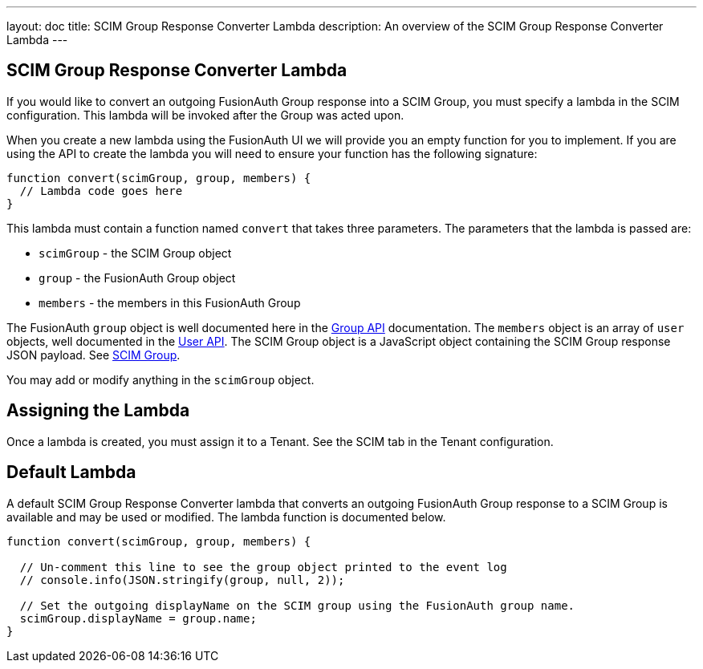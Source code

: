 ---
layout: doc
title: SCIM Group Response Converter Lambda
description: An overview of the SCIM Group Response Converter Lambda
---

:sectnumlevels: 0

== SCIM Group Response Converter Lambda

If you would like to convert an outgoing FusionAuth Group response into a SCIM Group, you must specify a lambda in the SCIM configuration. This lambda will be invoked after the Group was acted upon.

When you create a new lambda using the FusionAuth UI we will provide you an empty function for you to implement. If you are using the API to create the lambda you will need to ensure your function has the following signature:

[source,javascript]
----
function convert(scimGroup, group, members) {
  // Lambda code goes here
}
----

This lambda must contain a function named `convert` that takes three parameters. The parameters that the lambda is passed are:

* `scimGroup` - the SCIM Group object
* `group` - the FusionAuth Group object
* `members` - the members in this FusionAuth Group

The FusionAuth `group` object is well documented here in the link:/docs/v1/tech/apis/groups[Group API] documentation. The `members` object is an array of `user` objects, well documented in the link:/docs/v1/tech/apis/users[User API]. The SCIM Group object is a JavaScript object containing the SCIM Group response JSON payload. See link:https://datatracker.ietf.org/doc/html/rfc7643#section-4.2[SCIM Group].

You may add or modify anything in the `scimGroup` object.

== Assigning the Lambda

Once a lambda is created, you must assign it to a Tenant. See the SCIM tab in the Tenant configuration.

== Default Lambda

A default SCIM Group Response Converter lambda that converts an outgoing FusionAuth Group response to a SCIM Group is available and may be used or modified. The lambda function is documented below.

[source,javascript]
----
function convert(scimGroup, group, members) {

  // Un-comment this line to see the group object printed to the event log
  // console.info(JSON.stringify(group, null, 2));

  // Set the outgoing displayName on the SCIM group using the FusionAuth group name.
  scimGroup.displayName = group.name;
}
----
